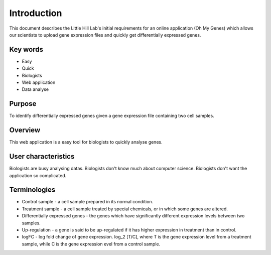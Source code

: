 
Introduction
============

This document describes the Little Hill Lab's initial requirements for an online application (Oh My Genes) which allows our scientists to upload gene expression files and quickly get differentially expressed genes.

Key words
----------

* Easy
* Quick
* Biologists
* Web application
* Data analyse

Purpose
------------

To identify differentially expressed genes given a gene expression file containing two cell samples.

Overview
--------------

This web application is a easy tool for biologists to quickly analyse genes.

User characteristics
----------------------

Biologists are busy analysing datas.
Biologists don't know much about computer science.
Biologists don't want the application so complicated.

Terminologies
------------

* Control sample - a cell sample prepared in its normal condition.
* Treatment sample - a cell sample treated by special chemicals, or in which some genes are altered.
* Differentially expressed genes - the genes which have significantly different expression levels between two samples.
* Up-regulation - a gene is said to be up-regulated if it has higher expression in treatment than in control.
* logFC - log fold change of gene expression. log_2 [T/C], where T is the gene expression level from a treatment sample, while C is the gene expression evel from a control sample.
